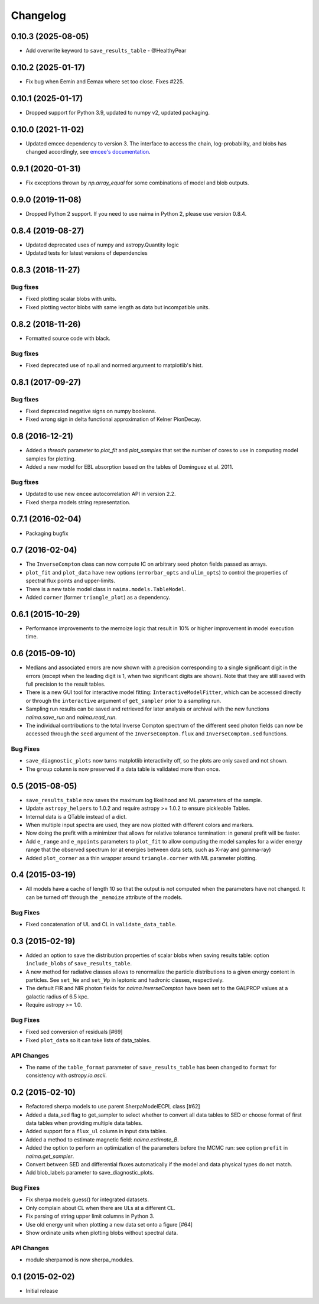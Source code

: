 Changelog
---------

0.10.3 (2025-08-05)
^^^^^^^^^^^^^^^^^^^

- Add overwrite keyword to ``save_results_table`` - @HealthyPear

0.10.2 (2025-01-17)
^^^^^^^^^^^^^^^^^^^

- Fix bug when Eemin and Eemax where set too close. Fixes #225.

0.10.1 (2025-01-17)
^^^^^^^^^^^^^^^^^^^

- Dropped support for Python 3.9, updated to numpy v2, updated packaging.

0.10.0 (2021-11-02)
^^^^^^^^^^^^^^^^^^^

- Updated emcee dependency to version 3. The interface to access the chain,
  log-probability, and blobs has changed accordingly, see `emcee's documentation
  <https://emcee.readthedocs.io>`_.

0.9.1 (2020-01-31)
^^^^^^^^^^^^^^^^^^

- Fix exceptions thrown by `np.array_equal` for some combinations of model and
  blob outputs.

0.9.0 (2019-11-08)
^^^^^^^^^^^^^^^^^^

- Dropped Python 2 support. If you need to use naima in Python 2, please use
  version 0.8.4.

0.8.4 (2019-08-27)
^^^^^^^^^^^^^^^^^^

- Updated deprecated uses of numpy and astropy.Quantity logic
- Updated tests for latest versions of dependencies

0.8.3 (2018-11-27)
^^^^^^^^^^^^^^^^^^

Bug fixes
~~~~~~~~~

- Fixed plotting scalar blobs with units.
- Fixed plotting vector blobs with same length as data but incompatible units.

0.8.2 (2018-11-26)
^^^^^^^^^^^^^^^^^^

- Formatted source code with black.

Bug fixes
~~~~~~~~~

- Fixed deprecated use of np.all and normed argument to matplotlib's hist.

0.8.1 (2017-09-27)
^^^^^^^^^^^^^^^^^^

Bug fixes
~~~~~~~~~

- Fixed deprecated negative signs on numpy booleans.
- Fixed wrong sign in delta functional approximation of Kelner PionDecay.

0.8 (2016-12-21)
^^^^^^^^^^^^^^^^

- Added a `threads` parameter to `plot_fit` and `plot_samples` that set the
  number of cores to use in computing model samples for plotting.
- Added a new model for EBL absorption based on the tables of Dominguez et al.
  2011.

Bug fixes
~~~~~~~~~
- Updated to use new ``emcee`` autocorrelation API in version 2.2.
- Fixed sherpa models string representation.

0.7.1 (2016-02-04)
^^^^^^^^^^^^^^^^^^

- Packaging bugfix

0.7 (2016-02-04)
^^^^^^^^^^^^^^^^

- The ``InverseCompton`` class can now compute IC on arbitrary seed photon
  fields passed as arrays.
- ``plot_fit`` and ``plot_data`` have new options (``errorbar_opts`` and
  ``ulim_opts``) to control the properties of spectral flux points and
  upper-limits.
- There is a new table model class in ``naima.models.TableModel``.
- Added ``corner`` (former ``triangle_plot``) as a dependency.

0.6.1 (2015-10-29)
^^^^^^^^^^^^^^^^^^

- Performance improvements to the memoize logic that result in 10% or higher
  improvement in model execution time.

0.6 (2015-09-10)
^^^^^^^^^^^^^^^^

- Medians and associated errors are now shown with a precision corresponding to
  a single significant digit in the errors (except when the leading digit is 1,
  when two significant digits are shown). Note that they are still saved with
  full precision to the result tables.
- There is a new GUI tool for interactive model fitting:
  ``InteractiveModelFitter``, which can be accessed directly or through the
  ``interactive`` argument of ``get_sampler`` prior to a sampling run.
- Sampling run results can be saved and retrieved for later analysis or archival
  with the new functions `naima.save_run` and `naima.read_run`.
- The individual contributions to the total Inverse Compton spectrum of the
  different seed photon fields can now be accessed through the ``seed`` argument
  of the ``InverseCompton.flux`` and ``InverseCompton.sed`` functions.

Bug Fixes
~~~~~~~~~

- ``save_diagnostic_plots`` now turns matplotlib interactivity off, so the plots
  are only saved and not shown.
- The ``group`` column is now preserved if a data table is validated more than
  once.

0.5 (2015-08-05)
^^^^^^^^^^^^^^^^

- ``save_results_table`` now saves the maximum log likelihood and ML parameters
  of the sample.
- Update ``astropy_helpers`` to 1.0.2 and require astropy >= 1.0.2 to ensure
  pickleable Tables.
- Internal data is a QTable instead of a dict.
- When multiple input spectra are used, they are now plotted with different
  colors and markers.
- Now doing the prefit with a minimizer that allows for relative tolerance
  termination: in general prefit will be faster.
- Add ``e_range`` and ``e_npoints`` parameters to ``plot_fit`` to allow
  computing the model samples for a wider energy range that the observed
  spectrum (or at energies between data sets, such as X-ray and gamma-ray)
- Added ``plot_corner`` as a thin wrapper around ``triangle.corner`` with ML
  parameter plotting.

0.4 (2015-03-19)
^^^^^^^^^^^^^^^^

- All models have a cache of length 10 so that the output is not computed when
  the parameters have not changed. It can be turned off through the ``_memoize``
  attribute of the models.

Bug Fixes
~~~~~~~~~

- Fixed concatenation of UL and CL in ``validate_data_table``.

0.3 (2015-02-19)
^^^^^^^^^^^^^^^^

- Added an option to save the distribution properties of scalar blobs when
  saving results table: option ``include_blobs`` of ``save_results_table``.
- A new method for radiative classes allows to renormalize the particle
  distributions to a given energy content in particles. See ``set_We`` and
  ``set_Wp`` in leptonic and hadronic classes, respectively.
- The default FIR and NIR photon fields for `naima.InverseCompton` have been set
  to the GALPROP values at a galactic radius of 6.5 kpc.
- Require astropy >= 1.0.

Bug Fixes
~~~~~~~~~

- Fixed sed conversion of residuals [#69]
- Fixed ``plot_data`` so it can take lists of data_tables.

API Changes
~~~~~~~~~~~

- The name of the ``table_format`` parameter of ``save_results_table`` has been changed
  to ``format`` for consistency with `astropy.io.ascii`.

0.2 (2015-02-10)
^^^^^^^^^^^^^^^^

- Refactored sherpa models to use parent SherpaModelECPL class [#62]
- Added a data_sed flag to get_sampler to select whether to convert all data
  tables to SED or choose format of first data tables when providing multiple
  data tables.
- Added support for  a ``flux_ul`` column in input data tables.
- Added a method to estimate magnetic field: `naima.estimate_B`.
- Added the option to perform an optimization of the parameters before the MCMC
  run: see option ``prefit`` in `naima.get_sampler`.
- Convert between SED and differential fluxes automatically if the model and
  data physical types do not match.
- Add blob_labels parameter to save_diagnostic_plots.

Bug Fixes
~~~~~~~~~

- Fix sherpa models guess() for integrated datasets.
- Only complain about CL when there are ULs at a different CL.
- Fix parsing of string upper limit columns in Python 3.
- Use old energy unit when plotting a new data set onto a figure [#64]
- Show ordinate units when plotting blobs without spectral data.

API Changes
~~~~~~~~~~~

- module sherpamod is now sherpa_modules.

0.1 (2015-02-02)
^^^^^^^^^^^^^^^^

- Initial release
